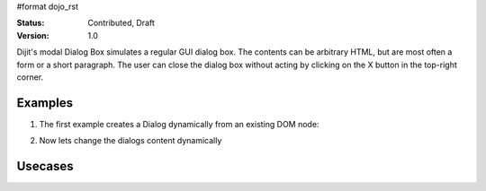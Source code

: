 #format dojo_rst

:Status: Contributed, Draft
:Version: 1.0

Dijit's modal Dialog Box simulates a regular GUI dialog box. The contents can be arbitrary HTML, but are most often a form or a short paragraph. The user can close the dialog box without acting by clicking on the X button in the top-right corner.

Examples
--------

1. The first example creates a Dialog dynamically from an existing DOM node:

.. cv-compound::

  A programmatic dialog with no content. First lets write up some simple HTML code because you need to define the place where your Dialog dhould be created.
  
  .. cv:: html
    :label: When pressing this button the dialog will popup 

    <div id="dialogOne">This is my dialog content</div>
    <button id="showDialog" dojoType="dijit.form.Button">Show me!</button>

  .. cv:: javascript
    :label: The javascript, put this wherever you want the dialog creation to happen

    <script type="text/javascript">

    dojo.require("dijit.form.Button");
    dojo.require("dijit.Dialog");

    dojo.addOnLoad(function(){	
      // create the dialog
      firstDlg = new dijit.Dialog({
          title: "Programatic Dialog Creation"
	}, "dialogOne");

      // connect t the button so we display the dialog onclick
      dojo.connect(dijit.byId("showDialog"), "onClick", firstDlg, "show");
    });
    </script>

2. Now lets change the dialogs content dynamically

.. cv-compound::

  A programmatic dialog with no content. First lets write up some simple HTML code because you need to define the place where your Dialog dhould be created.
  
  .. cv:: html
    :label: When pressing this button the dialog will popup. Notice this time there is no dom Node with content for the dialog 

    <button id="showDialogTwo" dojoType="dijit.form.Button">Show me!</button>

  .. cv:: javascript
    :label: The javascript, put this wherever you want the dialog creation to happen

    <script type="text/javascript">

    dojo.require("dijit.form.Button");
    dojo.require("dijit.Dialog");

    dojo.addOnLoad(function(){	
      // create the dialog
      secondDlg = new dijit.Dialog({
          title: "Programatic Dialog Creation"
	});

      // set the content of the dialog 
      secondDlg.setContent("Hey, I wasn't there before!");

      // connect t the button so we display the dialog onclick
      dojo.connect(dijit.byId("showDialogTwo"), "onClick", secondDlg, "show");
    });
    </script>

Usecases
--------
